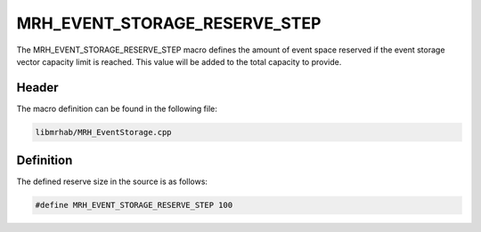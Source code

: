 MRH_EVENT_STORAGE_RESERVE_STEP
==============================
The MRH_EVENT_STORAGE_RESERVE_STEP macro defines the amount of event space 
reserved if the event storage vector capacity limit is reached. This value 
will be added to the total capacity to provide.

Header
------
The macro definition can be found in the following file:

.. code-block:: c

    libmrhab/MRH_EventStorage.cpp


Definition
----------
The defined reserve size in the source is as follows:

.. code-block:: c

    #define MRH_EVENT_STORAGE_RESERVE_STEP 100